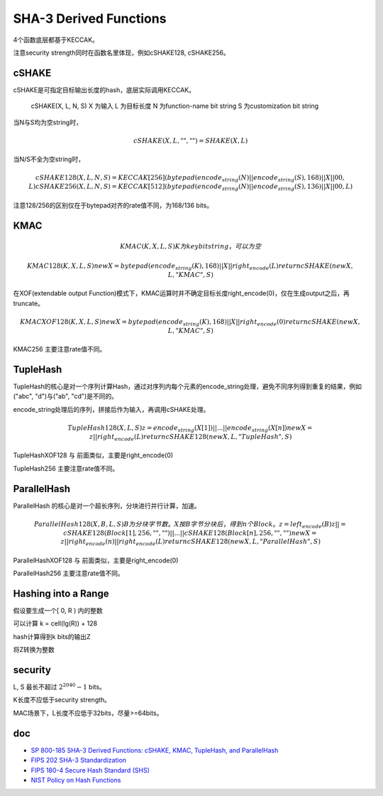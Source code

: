 SHA-3 Derived Functions
#############################


4个函数底层都基于KECCAK。

注意security strength同时在函数名里体现，例如cSHAKE128, cSHAKE256。

cSHAKE
========

cSHAKE是可指定目标输出长度的hash，底层实际调用KECCAK。

    cSHAKE(X, L, N, S) 
    X 为输入
    L 为目标长度
    N 为function-name bit string
    S 为customization bit string

当N与S均为空string时，    

.. math::

    cSHAKE(X, L, "", "") = SHAKE(X, L)
    
当N/S不全为空string时，

.. math::

    cSHAKE128(X, L, N, S) = KECCAK[256](bytepad(encode_string(N) || encode_string(S), 168) || X || 00, L)
    cSHAKE256(X, L, N, S) = KECCAK[512](bytepad(encode_string(N) || encode_string(S), 136) || X || 00, L)
    
注意128/256的区别仅在于bytepad对齐的rate值不同，为168/136 bits。

KMAC
======

.. math::

    KMAC(K, X, L, S)
        K 为key bit string，可以为空

    KMAC128(K, X, L, S)
        newX = bytepad(encode_string(K), 168) || X || right_encode(L)
        return cSHAKE(newX, L, "KMAC", S)

在XOF(extendable output Function)模式下，KMAC运算时并不确定目标长度right_encode(0)，仅在生成output之后，再truncate。

.. math::

    KMACXOF128(K, X, L, S)
        newX = bytepad(encode_string(K), 168) || X || right_encode(0)
        return cSHAKE(newX, L, "KMAC", S)

KMAC256 主要注意rate值不同。

TupleHash
============

TupleHash的核心是对一个序列计算Hash，通过对序列内每个元素的encode_string处理，避免不同序列得到重复的结果，例如("abc", "d")与("ab", "cd")是不同的。

encode_string处理后的序列，拼接后作为输入，再调用cSHAKE处理。

.. math::

    TupleHash128(X, L, S)
        z = encode_string(X[1]) || ... || encode_string(X[n])
        newX = z || right_encode(L)
        return cSHAKE128(newX, L, "TupleHash", S)

TupleHashXOF128 与 前面类似，主要是right_encode(0)

TupleHash256 主要注意rate值不同。

ParallelHash
===============

ParallelHash 的核心是对一个超长序列，分块进行并行计算，加速。

.. math::

    ParallelHash128(X, B, L, S)
           B为分块字节数。
           X按B字节分块后，得到n个Block。
           z = left_encode(B)
           z ||= cSHAKE128(Block[1], 256, "", "") || ... || cSHAKE128(Block[n], 256, "", "")
           newX = z || right_encode(n) || right_encode(L)
           return cSHAKE128(newX, L, "ParallelHash", S)

ParallelHashXOF128  与 前面类似，主要是right_encode(0)

ParallelHash256 主要注意rate值不同。

Hashing into a Range
======================

假设要生成一个[ 0, R ) 内的整数

可以计算 k = cell(lg(R)) + 128

hash计算得到k bits的输出Z

将Z转换为整数

security
=================

L, S 最长不超过 :math:`2^2040 - 1` bits。

K长度不应低于security strength。

MAC场景下，L长度不应低于32bits，尽量>=64bits。


doc
======

- `SP 800-185 SHA-3 Derived Functions: cSHAKE, KMAC, TupleHash, and ParallelHash <https://csrc.nist.gov/publications/detail/sp/800-185/final>`_
- `FIPS 202 SHA-3 Standardization <https://csrc.nist.gov/Projects/Hash-Functions/SHA-3-Project/SHA-3-Standardization)>`_
- `FIPS 180-4 Secure Hash Standard (SHS) <https://csrc.nist.gov/publications/detail/fips/180/4/final)>`_
- `NIST Policy on Hash Functions <https://csrc.nist.gov/Projects/Hash-Functions/NIST-Policy-on-Hash-Functions)>`_

